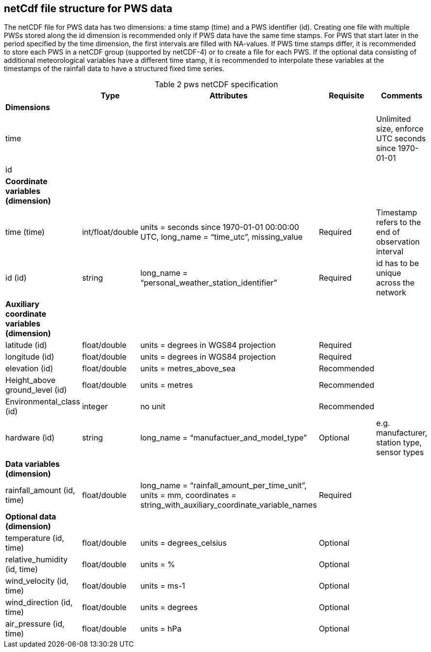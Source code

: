 == netCdf file structure for PWS data

The netCDF file for PWS data has two dimensions: a time stamp (time) and a PWS identifier (id). Creating one file with multiple PWSs stored along the id dimension is recommended only if PWS data have the same time stamps. For PWS that start later in the period specified by the time dimension, the first intervals are filled with NA-values. If PWS time stamps differ, it is recommended to store each PWS in a netCDF group (supported by netCDF-4) or to create a file for each PWS. If the optional data consisting of additional meteorological variables have a different time stamp, it is recommended to interpolate these variables at the timestamps of the rainfall data to have a structured fixed time series. 

[[table-pws-netCDF-specification]]
.pws netCDF specification
[options="header",cols="2,2,2,2,2", caption="Table 2 "]
|===
||Type|Attributes|Requisite|Comments

| *Dimensions*| | | | 

| time| | | | Unlimited size, enforce UTC seconds since 1970-01-01

| id| | | | 


| *Coordinate variables (dimension)*| | | | 

| time (time)| int/float/double| units = seconds since 1970-01-01 00:00:00 UTC, long_name = “time_utc”, missing_value | Required |Timestamp refers to the end of observation interval

| id (id)| string| long_name = “personal_weather_station_identifier”| Required| id has to be unique across the network


| *Auxiliary coordinate variables (dimension)*| | | | 

| latitude (id)| float/double| units = degrees in WGS84 projection| Required| 

| longitude (id)| float/double| units = degrees in WGS84 projection| Required| 

| elevation (id)| float/double| units = metres_above_sea| Recommended| 

| Height_above ground_level (id)| float/double| units = metres| Recommended| 

| Environmental_class (id)| integer| no unit| Recommended| 

| hardware (id)| string| long_name = “manufactuer_and_model_type”| Optional| e.g. manufacturer, station type, sensor types


| *Data variables (dimension)*| | | |

| rainfall_amount (id, time)| float/double| long_name = “rainfall_amount_per_time_unit”, units = mm, coordinates = string_with_auxiliary_coordinate_variable_names| Required| 


| *Optional data (dimension)*| | | |

| temperature (id, time)| float/double| units = degrees_celsius| Optional| 

| relative_humidity (id, time)| float/double| units = %| Optional| 

| wind_velocity (id, time)| float/double| units = ms-1 | Optional| 

| wind_direction (id, time)| float/double| units = degrees| Optional| 

| air_pressure (id, time)| float/double| units = hPa| Optional| 


|===

